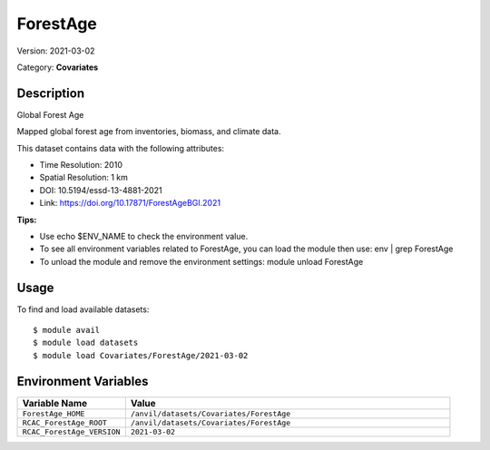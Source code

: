=========
ForestAge
=========

Version: 2021-03-02

Category: **Covariates**

Description
-----------

Global Forest Age

Mapped global forest age from inventories, biomass, and climate data.

This dataset contains data with the following attributes:

* Time Resolution: 2010

* Spatial Resolution: 1 km

* DOI: 10.5194/essd-13-4881-2021

* Link: https://doi.org/10.17871/ForestAgeBGI.2021

**Tips:**

* Use echo $ENV_NAME to check the environment value.

* To see all environment variables related to ForestAge, you can load the module then use: env | grep ForestAge

* To unload the module and remove the environment settings: module unload ForestAge

Usage
-----

To find and load available datasets::

    $ module avail
    $ module load datasets
    $ module load Covariates/ForestAge/2021-03-02
Environment Variables
-------------------

.. list-table::
   :header-rows: 1
   :widths: 25 75

   * - **Variable Name**
     - **Value**
   * - ``ForestAge_HOME``
     - ``/anvil/datasets/Covariates/ForestAge``
   * - ``RCAC_ForestAge_ROOT``
     - ``/anvil/datasets/Covariates/ForestAge``
   * - ``RCAC_ForestAge_VERSION``
     - ``2021-03-02``
